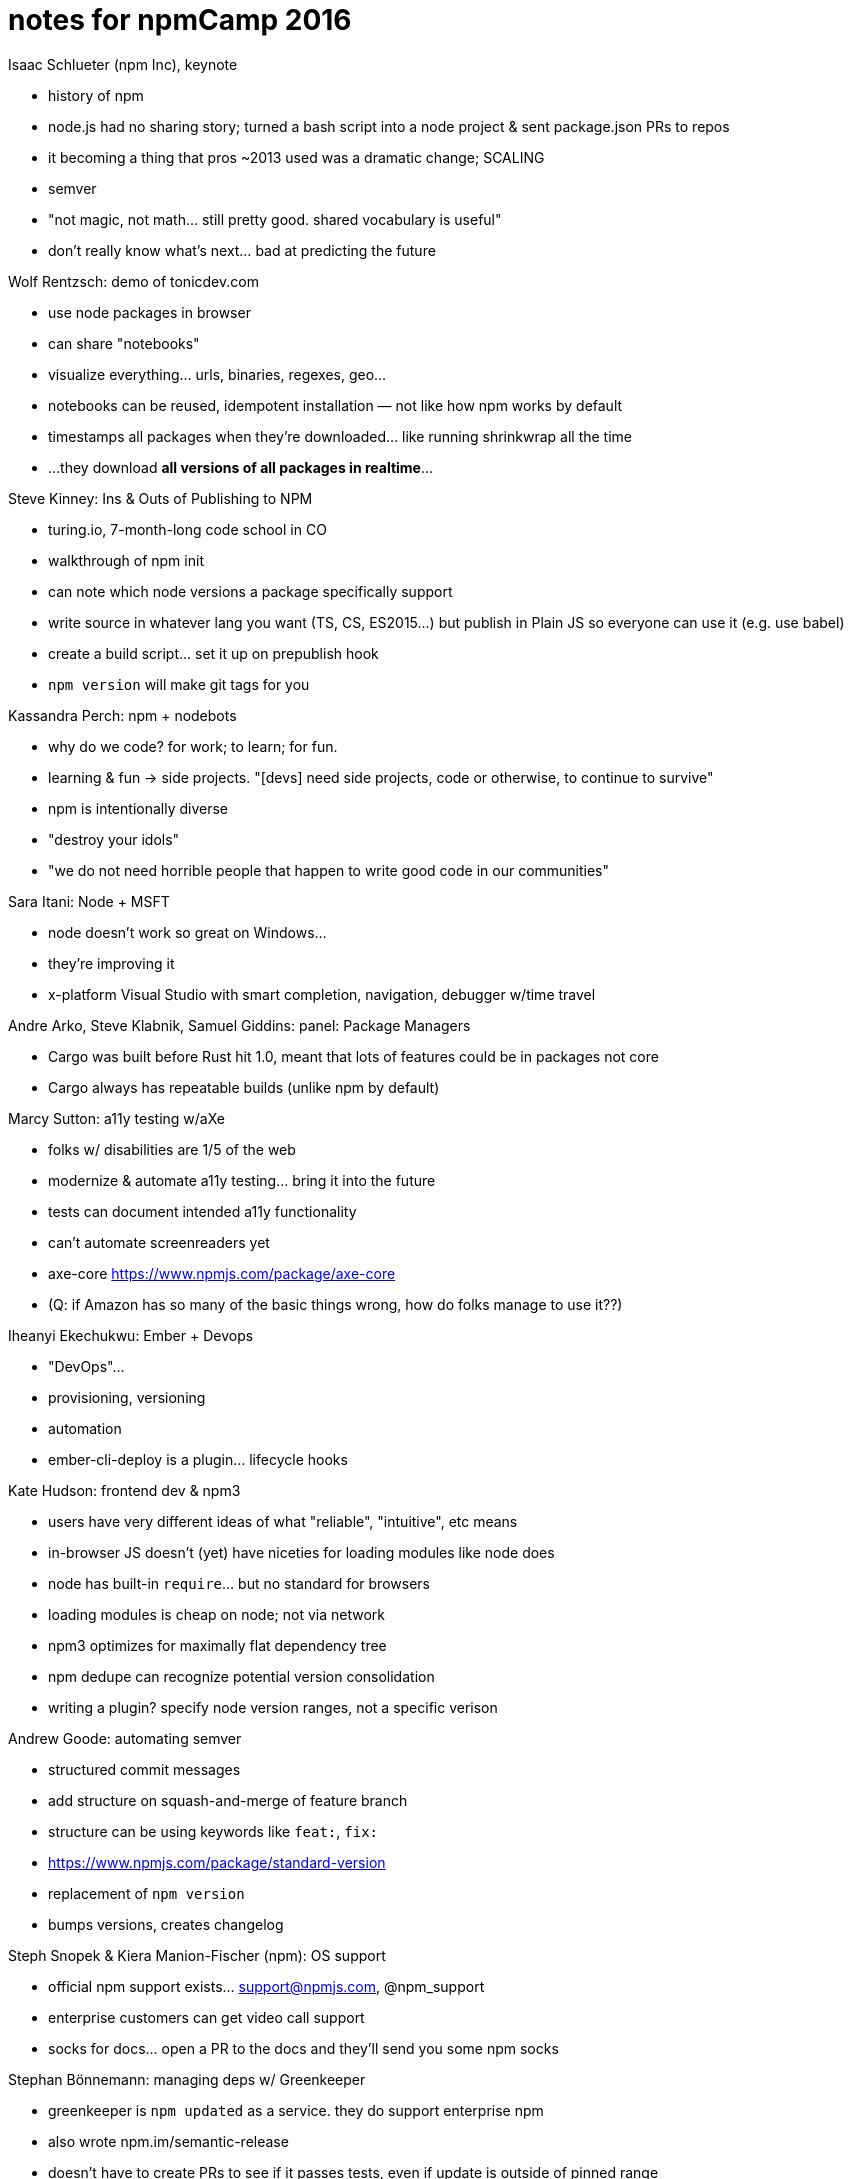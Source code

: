 = notes for npmCamp 2016

Isaac Schlueter (npm Inc), keynote

* history of npm
    * node.js had no sharing story; turned a bash script into a node project & sent package.json PRs to repos
    * it becoming a thing that pros ~2013 used was a dramatic change; SCALING 
* semver
    * "not magic, not math… still pretty good. shared vocabulary is useful"
* don’t really know what’s next… bad at predicting the future


Wolf Rentzsch: demo of tonicdev.com

* use node packages in browser
    * can share "notebooks"
    * visualize everything… urls, binaries, regexes, geo…
    * notebooks can be reused, idempotent installation — not like how npm works by default
        * timestamps all packages when they’re downloaded… like running shrinkwrap all the time
        * …they download *all versions of all packages in realtime*…


Steve Kinney: Ins & Outs of Publishing to NPM

* turing.io, 7-month-long code school in CO
* walkthrough of npm init
* can note which node versions a package specifically support
* write source in whatever lang you want (TS, CS, ES2015…) but publish in Plain JS so everyone can use it (e.g. use babel)
    * create a build script… set it up on prepublish hook
* `npm version` will make git tags for you


Kassandra Perch: npm + nodebots

* why do we code? for work; to learn; for fun.
    * learning & fun -> side projects. "[devs] need side projects, code or otherwise, to continue to survive"
* npm is intentionally diverse
* "destroy your idols"
* "we do not need horrible people that happen to write good code in our communities"


Sara Itani: Node + MSFT

* node doesn’t work so great on Windows…
    * they’re improving it
* x-platform Visual Studio with smart completion, navigation, debugger w/time travel


Andre Arko, Steve Klabnik, Samuel Giddins: panel: Package Managers

* Cargo was built before Rust hit 1.0, meant that lots of features could be in packages not core
* Cargo always has repeatable builds (unlike npm by default)


Marcy Sutton: a11y testing w/aXe

* folks w/ disabilities are 1/5 of the web
* modernize & automate a11y testing… bring it into the future
    * tests can document intended a11y functionality
    * can’t automate screenreaders yet
* axe-core https://www.npmjs.com/package/axe-core
* (Q: if Amazon has so many of the basic things wrong, how do folks manage to use it??)


Iheanyi Ekechukwu: Ember + Devops

* "DevOps"…
    * provisioning, versioning
    * automation
* ember-cli-deploy is a plugin… lifecycle hooks


Kate Hudson: frontend dev & npm3

* users have very different ideas of what "reliable", "intuitive", etc means
* in-browser JS doesn’t (yet) have niceties for loading modules like node does
    * node has built-in `require`… but no standard for browsers
    * loading modules is cheap on node; not via network
* npm3 optimizes for maximally flat dependency tree
* npm dedupe can recognize potential version consolidation
* writing a plugin? specify node version ranges, not a specific verison


Andrew Goode: automating semver

* structured commit messages
    * add structure on squash-and-merge of feature branch
    * structure can be using keywords like `feat:`, `fix:`
* https://www.npmjs.com/package/standard-version
    * replacement of `npm version`
    * bumps versions, creates changelog


Steph Snopek & Kiera Manion-Fischer (npm): OS support

* official npm support exists… support@npmjs.com, @npm_support
* enterprise customers can get video call support
* socks for docs… open a PR to the docs and they’ll send you some npm socks


Stephan Bönnemann: managing deps w/ Greenkeeper

* greenkeeper is `npm updated` as a service. they do support enterprise npm
* also wrote npm.im/semantic-release
* doesn’t have to create PRs to see if it passes tests, even if update is outside of pinned range
* one-click enabling app.greenkeeper.io


Sharon Steed: empathetic communication

* stuttering can be genetic. […starting s, th, k]
* communication is supposed to be empathetic
* "empathy fuels connection" brene brown
    * ∴ empathetic communication drives collaboration
* "failures of communication cannot be automated away"
* "collaboration fails because 1) people are afraid of being wrong 2) people are afraid of being misunderstood"


Daijiro Wachi (npm): global OSS development

* time zones… 10 min face to face can be >1 day across the globe
* reproduce the issue, use same environment (node, npm, platform)


February Keeney (GitHub): towards inclusive community

* diversity alone is not enough… need to be safe as well
* harassment types: blatant vs microaggression
    * blatant gets banhammer
    * micro gets coaching. focus on how actions affect others, not on individual instigating


Kat Marchán (npm cli): state of the CLI

* npm3
    * been out for a year; default w/node v6
    * fancy new progress bar!
* stabilizing
    * windows support; shinkwrap issues; monthly releases
* triaging
    * every day; new contributors; want to help?
* product
    * cli is the FOSS arm of npm Inc
    * new login features; opt-in analytics


CJ Silverio: registry design patterns

* "the process of writing software is abstraction & pattern extraction"
* the registry is "medium data" fits on a single disk but not in memory
* "modularity" term comes from a 1972 paper
    * "hide info behind an interface so you can change it"
    * http://dl.acm.org/citation.cfm?id=361623
* how do design patterns promote modularity?
* patterns…
    * monoliths: everything in 1 process
        * easy to write & change
        * perf is okay
        * easy to write coupled code
    * microservices
        * forces you to design an API
        * easy to mess up API design; unintentional coupling & unruly side effects
    * transaction log: "what every software engineer shoul know about realtime data’s unifying abstraction" —LinkedIn
        * consumers do One Thing Well
    * messages/workers… (Erlang??)
        * do things independently
        * can scale
        * can crash
* none of these patterns are Right; "it’s tradeoffs all the way down"
    * what problem are you trying to solve? what tools?
* you can change systems and patterns!